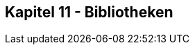 ////////////////////////////////////////////////////////////////////////////////

This file belongs to "Clansuite - just an eSports CMS" as part of the "Clansuite Documentation".
This file is written in ASCIIDOC format. It's dual-licensed under the GNU Free Documentation License,
Version 1.3 and the Creative Commons Attribution-Share-Alike 3.0 License (cc-by-sa).

You find a comprehensive AsciiDoc UserGuide here:
http://www.methods.co.nz/asciidoc/userguide.html

You find a Ascii Doc SheetCheat here:
http://powerman.name/doc/asciidoc-compact

For the Clansuite Documentation visit:
http://docs.clansuite.com/



////////////////////////////////////////////////////////////////////////////////

== Kapitel 11 - Bibliotheken



